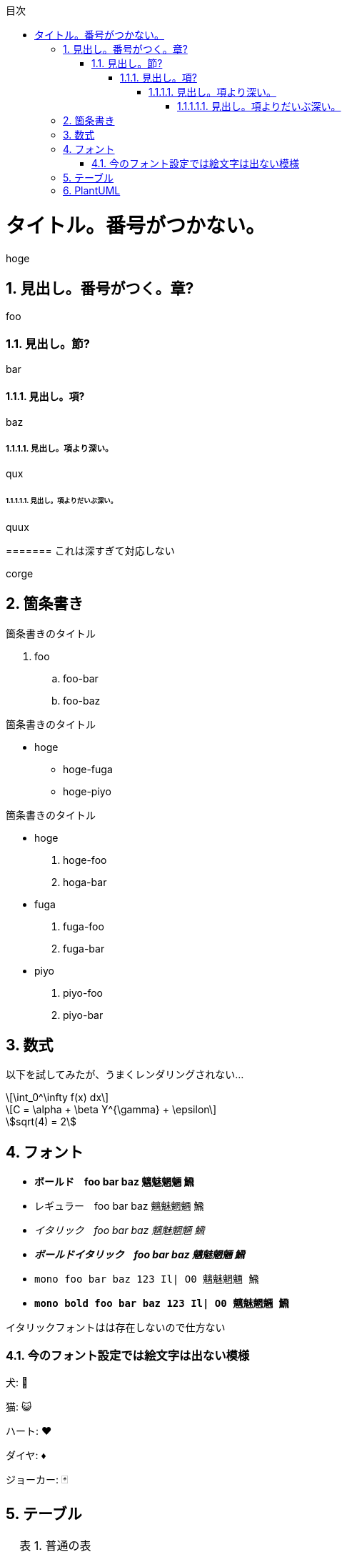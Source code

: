:lang: ja
:doctype: book
:source-highlighter: coderay
:pdf-fontsdir: fonts

:chapter-label: 
:chapter-refsig: 
:section-refsig: 

:important-caption: 重要
:warning-caption: 警告
:example-caption: 例
:table-caption: 表
:figure-caption: 図
:stem: latexmath
:toclevels: 10
:sectnums:
:sectnumlevels: 10
:toc-title: 目次
:toc:
<<<

= タイトル。番号がつかない。

hoge

== 見出し。番号がつく。章?

foo

=== 見出し。節?

bar

==== 見出し。項?

baz

===== 見出し。項より深い。

qux

====== 見出し。項よりだいぶ深い。

quux

======= これは深すぎて対応しない

corge

== 箇条書き

.箇条書きのタイトル
. foo
.. foo-bar
.. foo-baz

//-

.箇条書きのタイトル
* hoge
** hoge-fuga
** hoge-piyo

//-

.箇条書きのタイトル
* hoge
. hoge-foo
. hoga-bar
* fuga
. fuga-foo
. fuga-bar
* piyo
. piyo-foo
. piyo-bar

== 数式

以下を試してみたが、うまくレンダリングされない...

[stem]
++++
\int_0^\infty f(x) dx
++++

[stem,latexmath]
++++
C = \alpha + \beta Y^{\gamma} + \epsilon
++++

[asciimath]
++++
sqrt(4) = 2
++++


== フォント

* *ボールド　foo bar baz 魑魅魍魎 𩹉*
* レギュラー　foo bar baz 魑魅魍魎 𩹉
* _イタリック　foo bar baz 魑魅魍魎 𩹉_
* *_ボールドイタリック　foo bar baz 魑魅魍魎 𩹉_*
* `mono foo bar baz 123 Il| O0 魑魅魍魎 𩹉`
* *`mono bold foo bar baz 123 Il| O0 魑魅魍魎 𩹉`*

イタリックフォントはは存在しないので仕方ない

=== 今のフォント設定では絵文字は出ない模様

犬: 🐶

猫: 😺

ハート: ♥

ダイヤ: ♦

ジョーカー: 🃏


== テーブル

.普通の表
[options="header,autowidth"]
|===
|col1|col2|col3
|data1|data2|data3
|===


.結合表
[options="header"]
|====
|col1|col2|col3|col4
3+|三列結合|4列目
.2+|2行結合|2-2|2-3|2-4
|3-2|3-3|3-4
|====


.表の中に表
[cols="1a,2a"]
|===
| outer col 1 | outer col 2

| Banana
| Kiwi

| Mango
| Apple
赤りんご

[cols="1a,2a"]
!===
! inner col 1 ! inner col 2

! 紅玉
! 酸味が強め

! ジョナゴールド
! 果肉は硬く、緻密でシャキシャキしている

!===

青りんご

[cols="1a,2a"]
!===
! inner col 1 ! inner col 2

! 王林
! 甘さが強く、独特のな香りがある。

! トキ
! 穏やかな酸味。香りが強い。

!===

|===

.大きくて複雑な表。cols の "a" は「asciidoc記法を有効にする」という意味。
[options="header", cols="1a,2a,5a"]
|===
|名称
|開発元
|特徴

|Firefox
|
Mozilla Foundation および Mozilla Corporation
|
* オープンソース
* 標準への準拠
* 完全にオープンソース
* エンジンは Gecko / SpiderMonkey

|Google Chrome
|
Google
|
* 主要部分はオープンソースだが、全体としてはプロプライエタリ
* 標準への準拠
* 完全にオープンソース
* エンジンは Blink / V8

|Lynx
|Thomas Dickey
|
* テキスト表示のブラウザ
* 画像は表示できない
* テーブルにもフレームにも対応しない

|旧 Microsoft Edge
.3+|Microsoft
|
* マイクロソフトの独自ブラウザ
* 2020年に終了。
* アイコンが IE と似ている

|新 Microsoft Edge
|
* マイクロソフトの Chromium 派生ブラウザ
* Google Chrome と共通点が多い
* アイコンは ジェルボールに似ている

|Intenet Explorer
|
* 昔は世界を席巻していた
* 今は マイクロソフト自身があまり使ってほしくないと言っている模様
* ActiveX Control という必殺技がある
* ウェブ標準にはあまり従わない
* 昔は Mac 版もあったが、今はない。

|Safari
|Apple
|
* macOS と iOS の標準ブラウザ
* WebKit(KHTML) ベース
* エンジンは WebKit / Nitro
* Chromium勢、Firefox と比べるとウェブ標準との乖離が多いと言われている
* 昔は Windows 版もあったが、今はない。

|Dream Passport
|セガ
|
* ゲーム機 Dreamcast 用のブラウザ

|Opera
|オペラ・ソフトウェア
|
* 以前は独自エンジン(Presto)のブラウザだったが、今は Chromium ベースになっている
* W-ZERO3 や ニンテンドーDS などでも採用されていた

|NetFront
|ACCESS
|
* PlayStation Vita や ニンテンドー3DS などで採用されていた
* 以前は独自エンジンだったが、今は WebKit を使っている模様

|iCab
|Alexander Clauss
|
* 独自エンジンを採用した Macintosh 用ブラウザだった。
* 今は WebKit ベース


|===

== PlantUML

.PlantUMLは、スタイルを config= で指定できる。
[plantuml,hogeの図,config=style/plantuml.conf]
--
class foo
class bar
class baz
foo -> bar : 漢字
bar -> baz : サロゲートペア文字(𩹉)
baz -> foo : 絵文字(🐶)
--

絵文字は出ない。本文にも出ないけど(🐶)

.PlantUMLによる数式(png)
[plantuml,数式,config=style/plantuml.conf, scaledwidth="30%"]
--
:<latex>\sum_{i=0}^{n-1} (犬_i + 𩹉_i^2)</latex>;
--
「犬」は出るけど「𩹉」は出ない模様。


.PlantUMLによる数式(svg)
[plantuml,数式,format="svg",config=style/plantuml.conf, scaledwidth="30%"]
--
:<latex>\sum_{i=0}^{n-1} (犬_i + 𩹉_i^2)</latex>;
--
こちらも「犬」は出るけど「𩹉」は出ない模様。

拡大すると、ちょっと形が崩れている。

